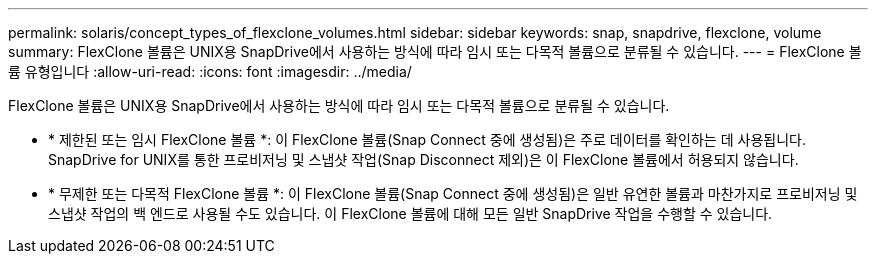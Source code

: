 ---
permalink: solaris/concept_types_of_flexclone_volumes.html 
sidebar: sidebar 
keywords: snap, snapdrive, flexclone, volume 
summary: FlexClone 볼륨은 UNIX용 SnapDrive에서 사용하는 방식에 따라 임시 또는 다목적 볼륨으로 분류될 수 있습니다. 
---
= FlexClone 볼륨 유형입니다
:allow-uri-read: 
:icons: font
:imagesdir: ../media/


[role="lead"]
FlexClone 볼륨은 UNIX용 SnapDrive에서 사용하는 방식에 따라 임시 또는 다목적 볼륨으로 분류될 수 있습니다.

* * 제한된 또는 임시 FlexClone 볼륨 *: 이 FlexClone 볼륨(Snap Connect 중에 생성됨)은 주로 데이터를 확인하는 데 사용됩니다. SnapDrive for UNIX를 통한 프로비저닝 및 스냅샷 작업(Snap Disconnect 제외)은 이 FlexClone 볼륨에서 허용되지 않습니다.
* * 무제한 또는 다목적 FlexClone 볼륨 *: 이 FlexClone 볼륨(Snap Connect 중에 생성됨)은 일반 유연한 볼륨과 마찬가지로 프로비저닝 및 스냅샷 작업의 백 엔드로 사용될 수도 있습니다. 이 FlexClone 볼륨에 대해 모든 일반 SnapDrive 작업을 수행할 수 있습니다.

